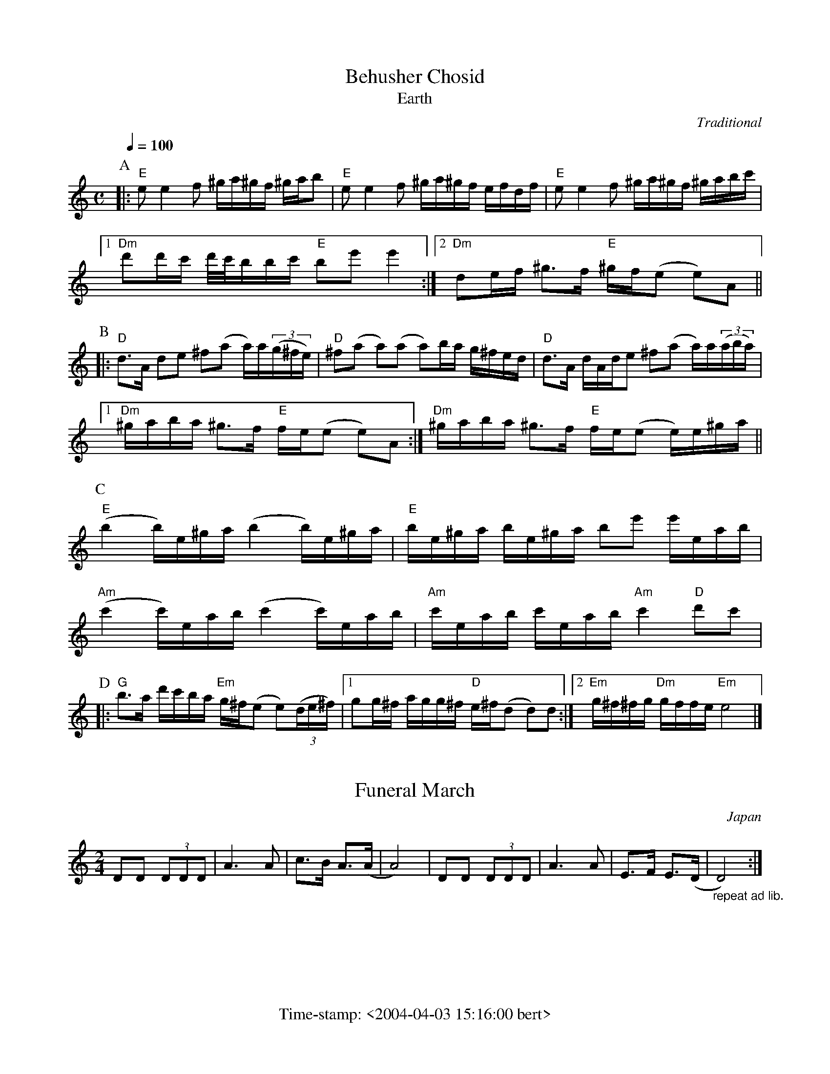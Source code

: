 % folk-tunes.abc
%
%%footer Time-stamp: <2004-04-03 15:16:00 bert>
%
% A collection of folk tunes from all over Europe, collected by Bert
% Van Vreckem.
%
% As far as I know, all the tunes are traditional or in the public
% domain. If you find one that is under copyright protection, please
% let me know, so I can remove it from the collection.
%
% These transcriptions are public domain. You can do what you want
% with them, but please be so kind as to give credit where due...

X:1
T:Behusher Chosid
T:Earth
C:Traditional
Z:Bert Van Vreckem <http://flanders.blackmill.net/music/>
D:Kroke, "The Sound of the Vanishing Worlds", Oriente Musik Berlin, 1999
M:C
L:1/8
Q:c3=72
K:C
% It's not in C, actually, but I don't have a clue about the key.
% If you can help me out I'd be much obliged.
P:A
Q:1/4=100
% I
|: "E"ee2f ^g/a/^g/f/ ^g/a/b | "E"ee2f ^g/a/^g/f/ e/f/d/f/ | "E"ee2f ^g/a/^g/f/ ^g/a/b/c'/ |
[1 "Dm"d'd'/c'/ d'/4c'/4b/b/c'/ "E"be' e'2 :|[2 "Dm"de/f/ ^g>f "E"^g/f/(e e)A ||
% II
P:B
|: "D"d>A de ^f(a a/)a/((3g/^f/e/) | "D"^f(a a)(a a)b/a/ g/^f/e/d/ | "D"d>A d/A/d/e ^f(a a/)a/((3a/b/a/) |
[1 "Dm"^g/a/b/a/ ^g>f "E"f/e/(e e)A :| "Dm"^g/a/b/a/ ^g>f "E"f/e/(e e/)e/^g/a/ ||
% III
P:C
("E"b2 b/)e/^g/a/ (b2 b/)e/^g/a/ | "E"b/e/^g/a/  b/e/^g/a/ be' e'/e/a/b/ |
("Am"c'2 c'/)e/a/b/ (c'2 c'/)e/a/b/ | "Am"c'/e/a/b/ c'/e/a/b/ "Am"c'2 "D"d'c'|
% IV
P:D
|: "G"b>a d'/c'/b/a/ "Em"g/^f/(e e)((3d/e/^f/) |[1 gg/^f/ a/g/g/^f/ "D"e/^f/(d d)d :|\
[2 "Em"g/^f/^f/g/ "Dm"g/f/f/e/ "Em"e4 |]

X:2
T:Funeral March
O:Japan
N:I don't know the original title, author, etc. of this tune. I heard it in the
N:movie `Akiro Kurosawa's Dreams' of the famous Japanese director Akiro Kurosawa.
N:It's played during the funeral (hence the title) in the part of the village by
N:the river.
N:The tune is rather short, but quite hypnotic when repeated several hundreds of
N:times (as in the movie).
Z:Bert Van Vreckem <http://flanders.blackmill.net/music/>
M:2/4
L:1/8
K:Ddor
DD (3DDD|A3 A|c>B A>(A|A4)|DD (3DDD|A3 A|E>F E>(D|"_repeat ad lib."D4):|

X:3
T:Greensleeves
C:Anonymous
B:William Ballet's Lute Book, 1580 (England)
Z:Bert Van Vreckem <http://flanders.blackmill.net/music/>
M:6/8
K:Am
A|c2d e>fe|d2B G>AB|c2A A>^GA|B2^G E2A|c2d e>fe|d2B G>AB|c2BA ^G>^F^G|A2A A3|
g3 g>^fe|d2B G>AB|c2A A>^GA|B2^G E3|g3 g>^fe|d2B G>AB|c2A ^G>^F^G|A3 A3||

X:4
T:Hitotsu
C:Traditional
O:Mongolia (?)
D:Kaiki (Kodo)
Z:Bert Van Vreckem <http://flanders.blackmill.net/music/>
M:4/4
L:1/4
K:C
c4|d2 g2|c2 cB|(G2 C2)|c3 d|B2 G2|G>F E(G|C4)|c4|F2 GB|(c4|(c2) ("_rall."B) c)|
"_A tempo"F2 FG|B2 ce|G2 GF|D4|G2 GA|(G4|C3) E|"_rall."FGF(E|(C4)|C4):|

X:5
T:Mars der gezworenen
C:Traditioneel
O:Vlaanderen
R:March
Z:Bert Van Vreckem <http://flanders.blackmill.net/music/>
M:4/4
L:1/8
K:G
d2-de/d/ Bd ge|d2 d/e/d/c/ B4|de/d/ B2 cd/c/ A2|Bd ec BA Bc|
d2-de/d/ BG ec|d2 e/d/c/d/ g4|dd/c/ Be dB Ac|Bd Bd B4:|
|:f2-fe/f/ gf ed|(3gfe dd d4|(3Bcd dd ed cB|d2-dc/B/ AA Bc|
d2 d/e/d/c/ Bg fe|dc BA c2-cd/e/|dB BB gd cA|(3Bcd BB B4:|
